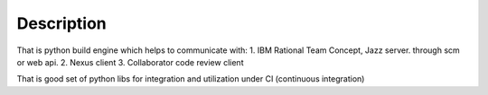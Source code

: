 Description
===========

That is python build engine which helps to communicate with:
1. IBM Rational Team Concept, Jazz server. through scm or web api.
2. Nexus client
3. Collaborator code review client

That is good set of python libs for integration and
utilization under CI (continuous integration)
 

